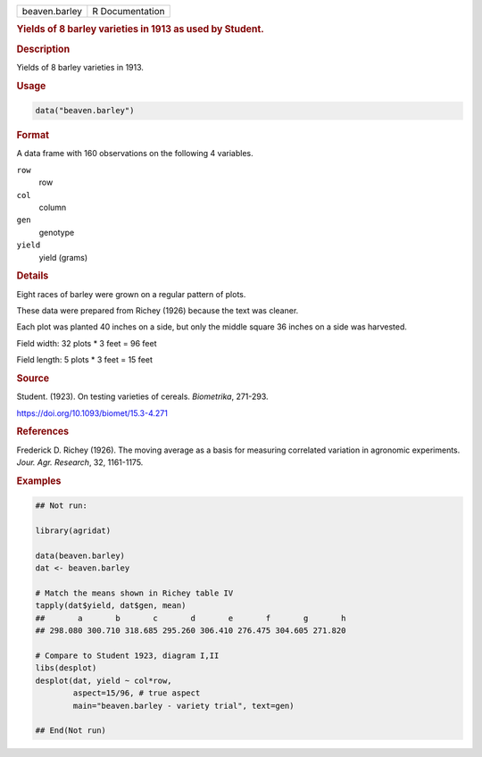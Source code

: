 .. container::

   .. container::

      ============= ===============
      beaven.barley R Documentation
      ============= ===============

      .. rubric:: Yields of 8 barley varieties in 1913 as used by
         Student.
         :name: yields-of-8-barley-varieties-in-1913-as-used-by-student.

      .. rubric:: Description
         :name: description

      Yields of 8 barley varieties in 1913.

      .. rubric:: Usage
         :name: usage

      .. code:: R

         data("beaven.barley")

      .. rubric:: Format
         :name: format

      A data frame with 160 observations on the following 4 variables.

      ``row``
         row

      ``col``
         column

      ``gen``
         genotype

      ``yield``
         yield (grams)

      .. rubric:: Details
         :name: details

      Eight races of barley were grown on a regular pattern of plots.

      These data were prepared from Richey (1926) because the text was
      cleaner.

      Each plot was planted 40 inches on a side, but only the middle
      square 36 inches on a side was harvested.

      Field width: 32 plots \* 3 feet = 96 feet

      Field length: 5 plots \* 3 feet = 15 feet

      .. rubric:: Source
         :name: source

      Student. (1923). On testing varieties of cereals. *Biometrika*,
      271-293.

      https://doi.org/10.1093/biomet/15.3-4.271

      .. rubric:: References
         :name: references

      Frederick D. Richey (1926). The moving average as a basis for
      measuring correlated variation in agronomic experiments. *Jour.
      Agr. Research*, 32, 1161-1175.

      .. rubric:: Examples
         :name: examples

      .. code:: R

         ## Not run: 

         library(agridat)

         data(beaven.barley)
         dat <- beaven.barley

         # Match the means shown in Richey table IV
         tapply(dat$yield, dat$gen, mean)
         ##       a       b       c       d       e       f       g       h
         ## 298.080 300.710 318.685 295.260 306.410 276.475 304.605 271.820

         # Compare to Student 1923, diagram I,II
         libs(desplot)
         desplot(dat, yield ~ col*row,
                 aspect=15/96, # true aspect
                 main="beaven.barley - variety trial", text=gen)

         ## End(Not run)
